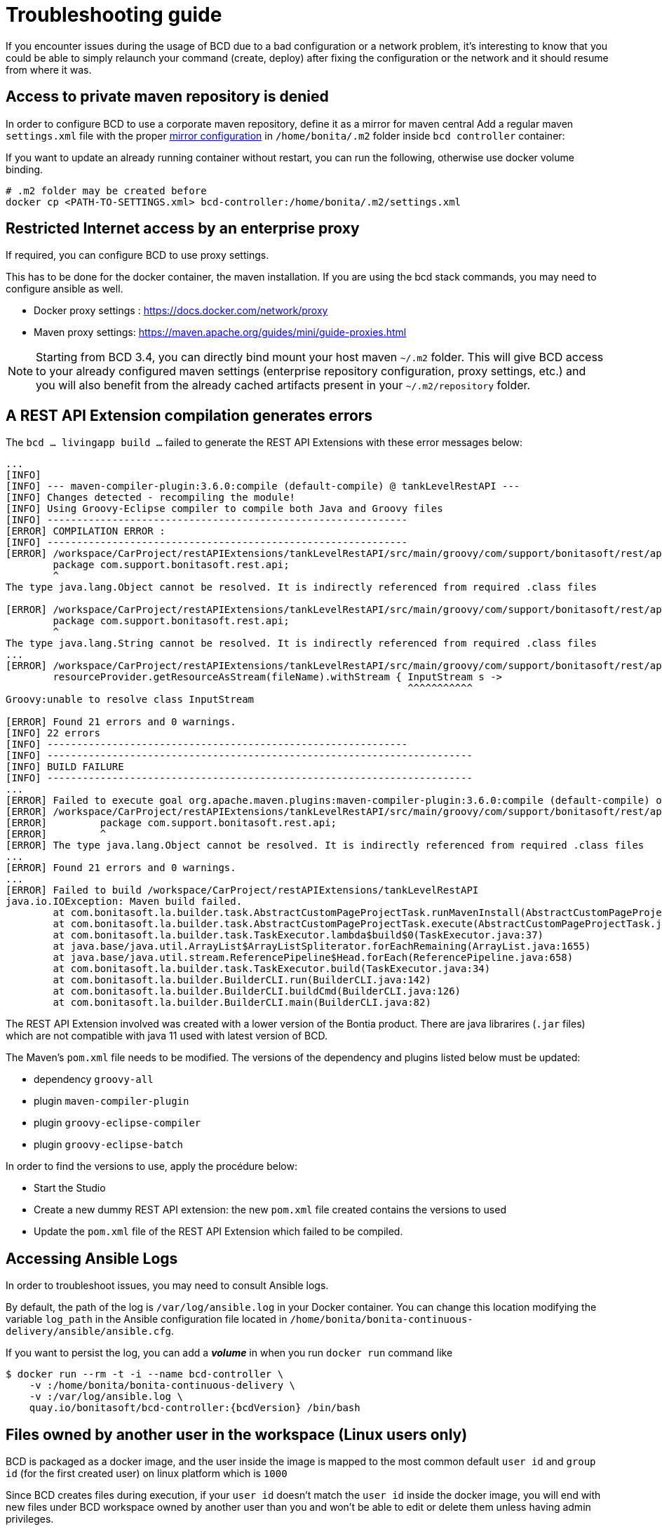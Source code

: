= Troubleshooting guide

If you encounter issues during the usage of BCD due to a bad configuration or a network problem, it's interesting to know that you could be able to simply relaunch your command (create, deploy) after fixing the configuration or the network and it should resume from where it was.

== Access to private maven repository is denied

In order to configure BCD to use a corporate maven repository, define it as a mirror for maven central
Add a regular maven `settings.xml` file with the proper https://maven.apache.org/guides/mini/guide-mirror-settings.html[mirror configuration] in `/home/bonita/.m2` folder inside `bcd controller` container:

If you want to update an already running container without restart, you can run the following, otherwise use docker volume binding.

[source,bash]
----
# .m2 folder may be created before
docker cp <PATH-TO-SETTINGS.xml> bcd-controller:/home/bonita/.m2/settings.xml
----

== Restricted Internet access by an enterprise proxy

If required, you can configure BCD to use proxy settings.

This has to be done for the docker container, the maven installation.
If you are using the bcd stack commands, you may need to configure ansible as well.

* Docker proxy settings : https://docs.docker.com/network/proxy
* Maven proxy settings: https://maven.apache.org/guides/mini/guide-proxies.html

NOTE: Starting from BCD 3.4, you can directly bind mount your host maven `~/.m2` folder.
This will give BCD access to your already configured maven settings (enterprise repository configuration, proxy settings, etc.)
and you will also benefit from the already cached artifacts present in your `~/.m2/repository` folder.

== A REST API Extension compilation generates errors

The `bcd ... livingapp build ...` failed to generate the REST API Extensions with these error messages below:
[source,bash]
----
...
[INFO]
[INFO] --- maven-compiler-plugin:3.6.0:compile (default-compile) @ tankLevelRestAPI ---
[INFO] Changes detected - recompiling the module!
[INFO] Using Groovy-Eclipse compiler to compile both Java and Groovy files
[INFO] -------------------------------------------------------------
[ERROR] COMPILATION ERROR :
[INFO] -------------------------------------------------------------
[ERROR] /workspace/CarProject/restAPIExtensions/tankLevelRestAPI/src/main/groovy/com/support/bonitasoft/rest/api/Index.groovy:[1,1] 1. ERROR in /workspace/CarProject/restAPIExtensions/tankLevelRestAPI/src/main/groovy/com/support/bonitasoft/rest/api/Index.groovy (at line 1)
	package com.support.bonitasoft.rest.api;
	^
The type java.lang.Object cannot be resolved. It is indirectly referenced from required .class files

[ERROR] /workspace/CarProject/restAPIExtensions/tankLevelRestAPI/src/main/groovy/com/support/bonitasoft/rest/api/Index.groovy:[1,1] 2. ERROR in /workspace/CarProject/restAPIExtensions/tankLevelRestAPI/src/main/groovy/com/support/bonitasoft/rest/api/Index.groovy (at line 1)
	package com.support.bonitasoft.rest.api;
	^
The type java.lang.String cannot be resolved. It is indirectly referenced from required .class files
...
[ERROR] /workspace/CarProject/restAPIExtensions/tankLevelRestAPI/src/main/groovy/com/support/bonitasoft/rest/api/Index.groovy:[100,61] 21. ERROR in /workspace/CarProject/restAPIExtensions/tankLevelRestAPI/src/main/groovy/com/support/bonitasoft/rest/api/Index.groovy (at line 100)
	resourceProvider.getResourceAsStream(fileName).withStream { InputStream s ->
	                                                            ^^^^^^^^^^^
Groovy:unable to resolve class InputStream

[ERROR] Found 21 errors and 0 warnings.
[INFO] 22 errors
[INFO] -------------------------------------------------------------
[INFO] ------------------------------------------------------------------------
[INFO] BUILD FAILURE
[INFO] ------------------------------------------------------------------------
...
[ERROR] Failed to execute goal org.apache.maven.plugins:maven-compiler-plugin:3.6.0:compile (default-compile) on project tankLevelRestAPI: Compilation failure: Compilation failure:
[ERROR] /workspace/CarProject/restAPIExtensions/tankLevelRestAPI/src/main/groovy/com/support/bonitasoft/rest/api/Index.groovy:[1,1] 1. ERROR in /workspace/CarProject/restAPIExtensions/tankLevelRestAPI/src/main/groovy/com/support/bonitasoft/rest/api/Index.groovy (at line 1)
[ERROR] 	package com.support.bonitasoft.rest.api;
[ERROR] 	^
[ERROR] The type java.lang.Object cannot be resolved. It is indirectly referenced from required .class files
...
[ERROR] Found 21 errors and 0 warnings.
...
[ERROR] Failed to build /workspace/CarProject/restAPIExtensions/tankLevelRestAPI
java.io.IOException: Maven build failed.
	at com.bonitasoft.la.builder.task.AbstractCustomPageProjectTask.runMavenInstall(AbstractCustomPageProjectTask.java:64)
	at com.bonitasoft.la.builder.task.AbstractCustomPageProjectTask.execute(AbstractCustomPageProjectTask.java:45)
	at com.bonitasoft.la.builder.task.TaskExecutor.lambda$build$0(TaskExecutor.java:37)
	at java.base/java.util.ArrayList$ArrayListSpliterator.forEachRemaining(ArrayList.java:1655)
	at java.base/java.util.stream.ReferencePipeline$Head.forEach(ReferencePipeline.java:658)
	at com.bonitasoft.la.builder.task.TaskExecutor.build(TaskExecutor.java:34)
	at com.bonitasoft.la.builder.BuilderCLI.run(BuilderCLI.java:142)
	at com.bonitasoft.la.builder.BuilderCLI.buildCmd(BuilderCLI.java:126)
	at com.bonitasoft.la.builder.BuilderCLI.main(BuilderCLI.java:82)
----

The REST API Extension involved was created with a lower version of the Bontia product.
There are java librarires (`.jar` files) which are not compatible with java 11 used with latest version of BCD.

The Maven's `pom.xml` file needs to be modified. The versions of the dependency and plugins listed below must be updated:

* dependency `groovy-all`
* plugin `maven-compiler-plugin`
* plugin `groovy-eclipse-compiler`
* plugin `groovy-eclipse-batch`

In order to find the versions to use, apply the procédure below:

* Start the Studio
* Create a new dummy REST API extension: the new `pom.xml` file created contains the versions to used
* Update the `pom.xml` file of the REST API Extension which failed to be compiled.


== Accessing Ansible Logs

In order to troubleshoot issues, you may need to consult Ansible logs.

By default, the path of the log is `/var/log/ansible.log` in your Docker container. You can change this location modifying the variable `log_path` in the Ansible configuration file located in `/home/bonita/bonita-continuous-delivery/ansible/ansible.cfg`.

If you want to persist the log, you can add a *_volume_* in when you run `docker run` command like

[source,bash,subs="attributes"]
----
$ docker run --rm -t -i --name bcd-controller \
    -v <host_path_to_bonita-continuous-delivery_folder>:/home/bonita/bonita-continuous-delivery \
    -v <host_path_to_your_ansible_log>:/var/log/ansible.log \
    quay.io/bonitasoft/bcd-controller:{bcdVersion} /bin/bash
----

== Files owned by another user in the workspace (Linux users only)

BCD is packaged as a docker image, and the user inside the image is mapped to the most common default
`user id` and `group id` (for the first created user) on linux platform which is `1000`

Since BCD creates files during execution, if your `user id` doesn't match the `user id` inside the docker image, you will end
with new files under BCD workspace owned by another user than you and won't be able to edit or delete them
unless having admin privileges.

_Example: the `dependencies` folder:_

[source,bash]
----
ls -la dependencies/
-rw-r--r-- 1 <my-user-id> <my-group-id>  157 déc.   4  2019 README.md
drwxr-xr-x 2 root   root                 4096 janv. 6  2020 7.11.3 # <= this folder created by BCD is now read only for <my-user>
----

To properly map your own user to the user inside the BCD controller image,
see the `Running BCD controller with user ID different from 1000` paragraph in xref:bcd_controller.adoc[BCD Controller image]


